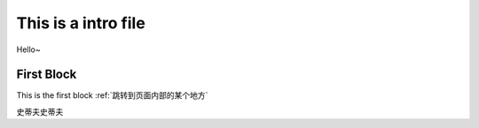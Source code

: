 This is a intro file
=====================

Hello~

First Block
-------------
This is the first block
:ref:`跳转到页面内部的某个地方`









.. _跳转到页面内部的某个地方
史蒂夫史蒂夫
